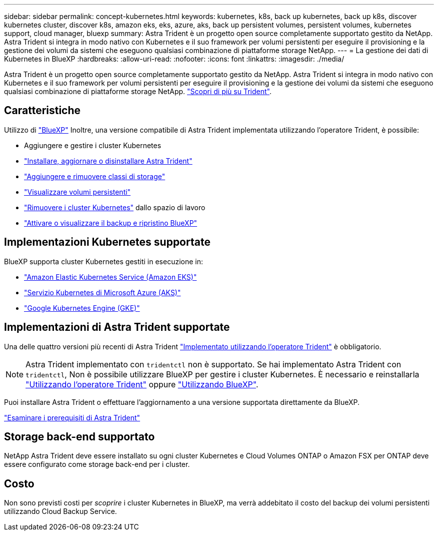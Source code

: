 ---
sidebar: sidebar 
permalink: concept-kubernetes.html 
keywords: kubernetes, k8s, back up kubernetes, back up k8s, discover kubernetes cluster, discover k8s, amazon eks, eks, azure, aks, back up persistent volumes, persistent volumes, kubernetes support, cloud manager, bluexp 
summary: Astra Trident è un progetto open source completamente supportato gestito da NetApp. Astra Trident si integra in modo nativo con Kubernetes e il suo framework per volumi persistenti per eseguire il provisioning e la gestione dei volumi da sistemi che eseguono qualsiasi combinazione di piattaforme storage NetApp. 
---
= La gestione dei dati di Kubernetes in BlueXP
:hardbreaks:
:allow-uri-read: 
:nofooter: 
:icons: font
:linkattrs: 
:imagesdir: ./media/


[role="lead"]
Astra Trident è un progetto open source completamente supportato gestito da NetApp. Astra Trident si integra in modo nativo con Kubernetes e il suo framework per volumi persistenti per eseguire il provisioning e la gestione dei volumi da sistemi che eseguono qualsiasi combinazione di piattaforme storage NetApp. link:https://docs.netapp.com/us-en/trident/index.html["Scopri di più su Trident"^].



== Caratteristiche

Utilizzo di link:https://docs.netapp.com/us-en/bluexp-setup-admin/index.html["BlueXP"^] Inoltre, una versione compatibile di Astra Trident implementata utilizzando l'operatore Trident, è possibile:

* Aggiungere e gestire i cluster Kubernetes
* link:./task/task-k8s-manage-trident.html["Installare, aggiornare o disinstallare Astra Trident"]
* link:./task/task-k8s-manage-storage-classes.html["Aggiungere e rimuovere classi di storage"]
* link:./task/task-k8s-manage-persistent-volumes.html["Visualizzare volumi persistenti"]
* link:./task/task-k8s-manage-remove-cluster.html["Rimuovere i cluster Kubernetes"] dallo spazio di lavoro
* link:./task/task-kubernetes-enable-services.html["Attivare o visualizzare il backup e ripristino BlueXP"]




== Implementazioni Kubernetes supportate

BlueXP supporta cluster Kubernetes gestiti in esecuzione in:

* link:./requirements/kubernetes-reqs-aws.html["Amazon Elastic Kubernetes Service (Amazon EKS)"]
* link:./requirements/kubernetes-reqs-aks.html["Servizio Kubernetes di Microsoft Azure (AKS)"]
* link:./requirements/kubernetes-reqs-gke.html["Google Kubernetes Engine (GKE)"]




== Implementazioni di Astra Trident supportate

Una delle quattro versioni più recenti di Astra Trident link:https://docs.netapp.com/us-en/trident/trident-get-started/kubernetes-deploy-operator.html["Implementato utilizzando l'operatore Trident"^] è obbligatorio.


NOTE: Astra Trident implementato con `tridentctl` non è supportato. Se hai implementato Astra Trident con `tridentctl`, Non è possibile utilizzare BlueXP per gestire i cluster Kubernetes. È necessario  e reinstallarla link:https://docs.netapp.com/us-en/trident/trident-get-started/kubernetes-deploy-operator.html["Utilizzando l'operatore Trident"^] oppure link:./task/task-k8s-manage-trident.html["Utilizzando BlueXP"].

Puoi installare Astra Trident o effettuare l'aggiornamento a una versione supportata direttamente da BlueXP.

link:https://docs.netapp.com/us-en/trident/trident-get-started/requirements.html["Esaminare i prerequisiti di Astra Trident"^]



== Storage back-end supportato

NetApp Astra Trident deve essere installato su ogni cluster Kubernetes e Cloud Volumes ONTAP o Amazon FSX per ONTAP deve essere configurato come storage back-end per i cluster.



== Costo

Non sono previsti costi per _scoprire_ i cluster Kubernetes in BlueXP, ma verrà addebitato il costo del backup dei volumi persistenti utilizzando Cloud Backup Service.
